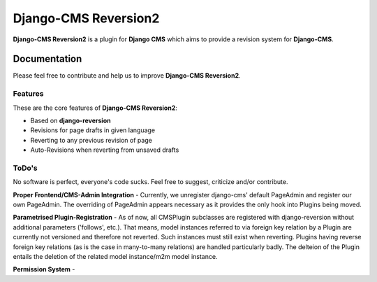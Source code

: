 =====================
Django-CMS Reversion2
=====================


**Django-CMS Reversion2** is a plugin for **Django CMS** which aims to provide a revision system for
**Django-CMS**.

Documentation
=============

Please feel free to contribute and help us to improve **Django-CMS Reversion2**.

Features
--------

These are the core features of **Django-CMS Reversion2**:

* Based on **django-reversion**
* Revisions for page drafts in given language
* Reverting to any previous revision of page
* Auto-Revisions when reverting from unsaved drafts


ToDo's
------

No software is perfect, everyone's code sucks. Feel free to suggest, criticize and/or contribute.

**Proper Frontend/CMS-Admin Integration** - Currently, we unregister django-cms' default PageAdmin and register our own
PageAdmin. The overriding of PageAdmin appears necessary as it provides the only hook into Plugins being moved.

**Parametrised Plugin-Registration** - As of now, all CMSPlugin subclasses are registered with django-reversion without
additional parameters ('follows', etc.). That means, model instances referred to via foreign key relation by a Plugin
are currently not versioned and therefore not reverted. Such instances must still exist when reverting. Plugins having
reverse foreign key relations (as is the case in many-to-many relations) are handled particularly badly. The delteion of
the Plugin entails the deletion of the related model instance/m2m model instance.

**Permission System** -
